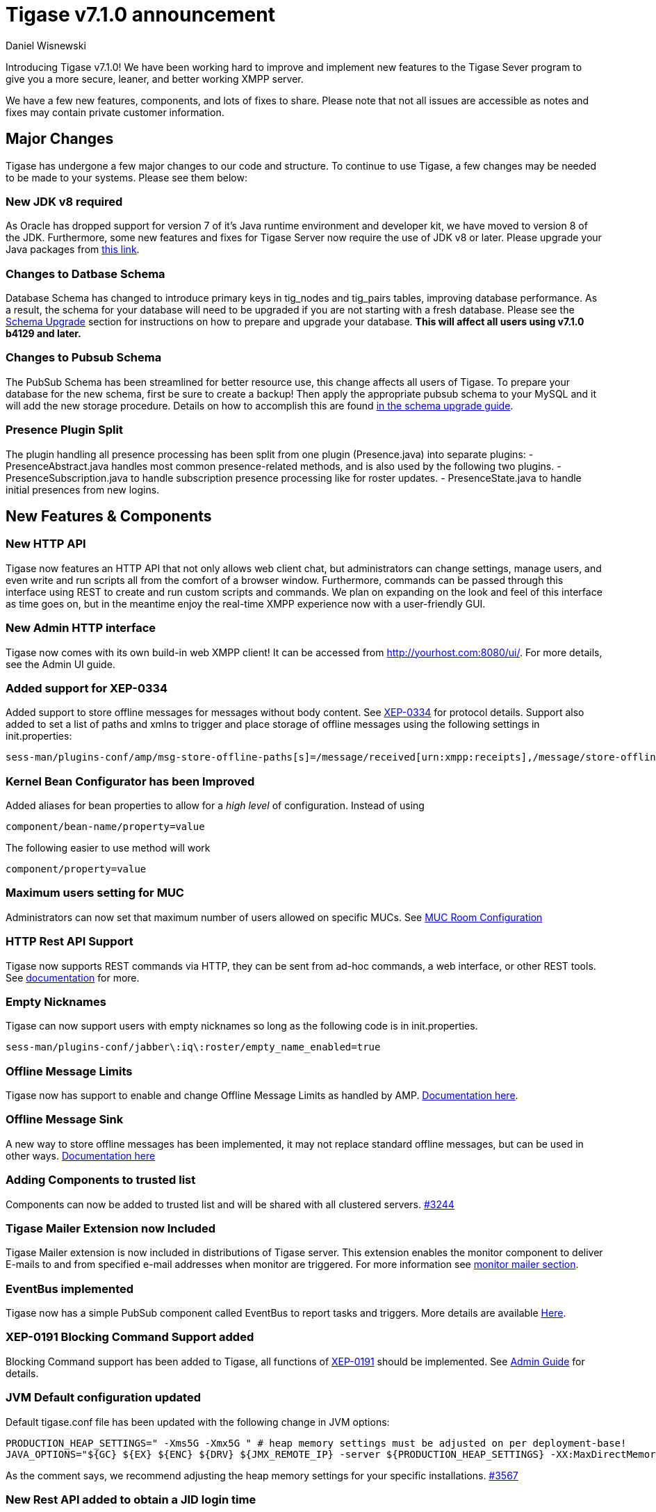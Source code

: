 [[tigase710]]
Tigase v7.1.0 announcement
==========================
:author: Daniel Wisnewski
:date: 2015-25-08 22:09


Introducing Tigase v7.1.0!  We have been working hard to improve and implement new features to the Tigase Sever program to give you a more secure, leaner, and better working XMPP server.

We have a few new features, components, and lots of fixes to share.
Please note that not all issues are accessible as notes and fixes may contain private customer information.

:toc:

Major Changes
-------------
Tigase has undergone a few major changes to our code and structure. To continue to use Tigase, a few changes may be needed to be made to your systems.  Please see them below:

New JDK v8 required
~~~~~~~~~~~~~~~~~~~
As Oracle has dropped support for version 7 of it's Java runtime environment and developer kit, we have moved to version 8 of the JDK.  Furthermore, some new features and fixes for Tigase Server now require the use of JDK v8 or later. Please upgrade your Java packages from link:http://www.oracle.com/technetwork/java/javase/downloads/jdk8-downloads-2133151.html[this link].

Changes to Datbase Schema
~~~~~~~~~~~~~~~~~~~~~~~~~
Database Schema has changed to introduce primary keys in tig_nodes and tig_pairs tables, improving database performance.  As a result, the schema for your database will need to be upgraded if you are not starting with a fresh database.
Please see the xref:tigaseServer71[Schema Upgrade] section for instructions on how to prepare and upgrade your database.  *This will affect all users using v7.1.0 b4129 and later.*

Changes to Pubsub Schema
~~~~~~~~~~~~~~~~~~~~~~~~
The PubSub Schema has been streamlined for better resource use, this change affects all users of Tigase.
To prepare your database for the new schema, first be sure to create a backup!  Then apply the appropriate pubsub schema to your MySQL and it will add the new storage procedure.
Details on how to accomplish this are found xref:pubSub71[in the schema upgrade guide].

Presence Plugin Split
~~~~~~~~~~~~~~~~~~~~~
The plugin handling all presence processing has been split from one plugin (Presence.java) into separate plugins:
- PresenceAbstract.java handles most common presence-related methods, and is also used by the following two plugins.
- PresenceSubscription.java to handle subscription presence processing like for roster updates.
- PresenceState.java to handle initial presences from new logins.


New Features & Components
-------------------------

New HTTP API
~~~~~~~~~~~~
Tigase now features an HTTP API that not only allows web client chat, but administrators can change settings, manage users, and even write and run scripts all from the comfort of a browser window.   Furthermore, commands can be passed through this interface using REST to create and run custom scripts and commands.
We plan on expanding on the look and feel of this interface as time goes on, but in the meantime enjoy the real-time XMPP experience now with a user-friendly GUI.

New Admin HTTP interface
~~~~~~~~~~~~~~~~~~~~~~~~
Tigase now comes with its own build-in web XMPP client!  It can be accessed from http://yourhost.com:8080/ui/. For more details, see the Admin UI guide.

Added support for XEP-0334
~~~~~~~~~~~~~~~~~~~~~~~~~~
Added support to store offline messages for messages without body content. See link:http://xmpp.org/extensions/xep-0334.html[XEP-0334] for protocol details.
Support also added to set a list of paths and xmlns to trigger and place storage of offline messages using the following settings in init.properties:
-----
sess-man/plugins-conf/amp/msg-store-offline-paths[s]=/message/received[urn:xmpp:receipts],/message/store-offline
-----

Kernel Bean Configurator has been Improved
~~~~~~~~~~~~~~~~~~~~~~~~~~~~~~~~~~~~~~~~~~
Added aliases for bean properties to allow for a 'high level' of configuration.
Instead of using
-----
component/bean-name/property=value
-----
The following easier to use method will work
-----
component/property=value
-----

Maximum users setting for MUC
~~~~~~~~~~~~~~~~~~~~~~~~~~~~~~
Administrators can now set that maximum number of users allowed on specific MUCs.
See xref:mucRoomConfig[MUC Room Configuration]

HTTP Rest API Support
~~~~~~~~~~~~~~~~~~~~~~
Tigase now supports REST commands via HTTP, they can be sent from ad-hoc commands, a web interface, or other REST tools. See xref:tigase_http_api[documentation] for more.

Empty Nicknames
~~~~~~~~~~~~~~~
Tigase can now support users with empty nicknames so long as the following code is in init.properties.
------
sess-man/plugins-conf/jabber\:iq\:roster/empty_name_enabled=true
------

Offline Message Limits
~~~~~~~~~~~~~~~~~~~~~~
Tigase now has support to enable and change Offline Message Limits as handled by AMP. xref:offlineMessageLimits[Documentation here].

Offline Message Sink
~~~~~~~~~~~~~~~~~~~~
A new way to store offline messages has been implemented, it may not replace standard offline messages, but can be used in other ways.
xref:offlineMessageSink[Documentation here]

Adding Components to trusted list
~~~~~~~~~~~~~~~~~~~~~~~~~~~~~~~~~
Components can now be added to trusted list and will be shared with all clustered servers.
link:https://projects.tigase.org/issues/3244[#3244]

Tigase Mailer Extension now Included
~~~~~~~~~~~~~~~~~~~~~~~~~~~~~~~~~~~~
Tigase Mailer extension is now included in distributions of Tigase server. This extension enables the monitor component to deliver E-mails to and from specified e-mail addresses when monitor are triggered.  For more information see xref:monitorMailer[monitor mailer section].

EventBus implemented
~~~~~~~~~~~~~~~~~~~~
Tigase now has a simple PubSub component called EventBus to report tasks and triggers.  More details are available xref:eventBus[Here].

XEP-0191 Blocking Command Support added
~~~~~~~~~~~~~~~~~~~~~~~~~~~~~~~~~~~~~~~
Blocking Command support has been added to Tigase, all functions of link:http://xmpp.org/extensnions/xep-0191/html[XEP-0191] should be implemented.  See xref:blockingCommand[Admin Guide] for details.

JVM Default configuration updated
~~~~~~~~~~~~~~~~~~~~~~~~~~~~~~~~~
Default tigase.conf file has been updated with the following change in JVM options:
-----
PRODUCTION_HEAP_SETTINGS=" -Xms5G -Xmx5G " # heap memory settings must be adjusted on per deployment-base!
JAVA_OPTIONS="${GC} ${EX} ${ENC} ${DRV} ${JMX_REMOTE_IP} -server ${PRODUCTION_HEAP_SETTINGS} -XX:MaxDirectMemorySize=128m "
-----
As the comment says, we recommend adjusting the heap memory settings for your specific installations.
link:https://projects.tigase.org/issues/3567[#3567]

New Rest API added to obtain a JID login time
~~~~~~~~~~~~~~~~~~~~~~~~~~~~~~~~~~~~~~~~~~~~~
+GetUserInfo+ command has been expanded to obtain user login and logout times in addition to standard information. To obtain the information, send a POST request to http://xmpp.domain.net:8080/rest/adhoc/sess-man@xmpp.domain.net?api-key=test-api-key with the following:
[source,xml]
-----
<command>
  <node>get-user-info</node>
  <fields>
    <item>
      <var>accountjid</var>
      <value>user@xmpp.domain.net</value>
    </item>
    <item>
      <var>Show connected resources in table</var>
      <value>true</value>
    </item>
  </fields>
</command>
-----

New init.properties property
~~~~~~~~~~~~~~~~~~~~~~~~~~~~
+--vhost-disable-dns-check=true+
Disables DNS checking for vhosts when changed or edited.
When new vhosts are created, Tigase will automatically check for SRV records and proper DNS settings for the new vhosts to ensure connectivity for outside users, however if these validations fail, you will be unable to save those changes. This setting allows you to bypass that checking.

Connection Watchdog
~~~~~~~~~~~~~~~~~~~
A watchdog property is now available to monitor stale connections and sever them before they become a problem.  More details xref:watchdog[here].

Offline Message Receipts Storage now Configurable
~~~~~~~~~~~~~~~~~~~~~~~~~~~~~~~~~~~~~~~~~~~~~~~~~
Admins may now configure Offline Message Receipts Storage to specify filters and controls as to what they want stored in offline messages. See xref:offlineMessageReceipts[more details here].

Account Registration Limits
~~~~~~~~~~~~~~~~~~~~~~~~~~~
In order to protect Tigase servers from DOS attacks, a limit on number of account registrations per second has been implemented.  This may be configured by adding the following line in the init.properties file:
-----
sess-man/plugins-conf/jabber\:iq\:register/registrations-per-second=10
-----
This setting allows for 10 registrations from a single IP per second.  If the limit exceeds that, a NOT_ALLOWED error will be returned.

Enable Silent Ignore on Packets Delivered to Unavailable Resources
~~~~~~~~~~~~~~~~~~~~~~~~~~~~~~~~~~~~~~~~~~~~~~~~~~~~~~~~~~~~~~~~~~
You can now have Tigase ignore packets delivered to unavailable resources to avoid having a packet bounce around and create unnecessary traffic.  You may set this globally, within standard message handling only, or within the AMP component using the following settings:

Globally:
[source]
-----
sess-man/plugins-conf/silently-ignore-message=true
-----
Message Processing Only:
[source]
-----
sess-man/plugins-conf/message/silently-ignore-message=true
-----
AMP Component:
[source]
-----
sess-man/plugins-conf/amp/silently-ignore-message=true
-----

Cluster Connections Improved
~~~~~~~~~~~~~~~~~~~~~~~~~~~~
Cluster commands now operate at CLUSTER priority, giving the packets higher status than HIGH which otherwise has caused issues during massive disconnects.
New Configuration options come with this change.  The first being able to change the number of connections for CLUSTER packets using the following init.property setting:
-----
cl-comp/cluster-sys-connections-per-node[I]=2
-----
Also a new class which implements the a new connection selection interface, but uses the old mechanism where any connection can send any command.
-----
cl-comp/connection-selector=tigase.cluster.ClusterConnectionSelectorOld
-----

Cluster Connections Testing Implemented
~~~~~~~~~~~~~~~~~~~~~~~~~~~~~~~~~~~~~~~
Watchdog has now been added to test cluster connections by default.  Watchdog sends an XMPP ping to all cluster connections every 30 seconds and checks to see if a ping response has been received in the last 3 minutes. If not, the cluster connection will be dropped automatically. Global watchdog settings will not impact cluster testing feature.

Cluster Map implemented
~~~~~~~~~~~~~~~~~~~~~~~
Tigase can now generate cluster maps through a new API.  See the development guide for a description of the API.

Message Archive expanded to include non-body elements
~~~~~~~~~~~~~~~~~~~~~~~~~~~~~~~~~~~~~~~~~~~~~~~~~~~~~
Message Archive can now be configured to store messages that may not have body element, or other message types using the following line from init.properties:
-----
sess-man/plugins-conf/unified-archive/msg-archive-paths[s]=/message/body,/message/subject
-----
Where above will set the archive to store messages with <body/> or <subject/> elements.

New Ability to Purge Data from Unified Archive
~~~~~~~~~~~~~~~~~~~~~~~~~~~~~~~~~~~~~~~~~~~~~~
This feature allows for automatic removal of entries older than a configured number of days from the Unified Archive. It is designed to clean up database and keep its size within reasonable boundaries.

There are 4 settings available for this feature:
To enable the feature:
+unified-archive/remove-expired-messages[B]=true+

This setting changes the initial delay after the server is started to begin removing old entries.  In other words, UA purging will not take place until the specified time after the server starts.  Default setting is PT1H, or one hour.
+unified-archive/remove-expired-messages-delay=PT2H+

This setting sets how long UA purging will wait between passes to check for and remove old entries. Default setting is P1D which is once a day.
+unified-archive/remove-expired-messages-period=PT2D+

*NOTE* that these commands are also compatible with freely available tigase +message-archive+ component, just replace +unified+ with +message+.

Configuration of number of days in VHost
^^^^^^^^^^^^^^^^^^^^^^^^^^^^^^^^^^^^^^^^
VHost holds a setting that determines how long a message needs to be in archive for it to be considered old and removed.  This can be set independently per Vhost.  This setting can be modified by either using the HTTP admin, or the update item execution in adhoc command.

Command-line utility
Sets after how many days message should be removed - by default we use 24 hours. So if entry is older than 24 hours then it will be removed, ie. entry from yesterday from 10:11 will be removed after 10:11 after next execution of purge.
This configuration is done by execution of Update item configuration adhoc command of vhost-man component, where you should select domain for which messages should be removed and then in field XEP-0136 - retention type select value Number of days and in field XEP-0136 - retention period (in days) enter number of days after which events should be removed from UA.

In adhoc select domain for which messages should be removed and then in field XEP-0136 - retention type select value Number of days and in field XEP-0136 - retention period (in days) enter number of days after which events should be removed from UA.

In HTTP UI select Other, then Update Item Configuration (Vhost-man), select the domain, and from there you can set XEP-0136 retention type, and set number of days at XEP-0136 retention period (in days).

Value of +remove-expired-messages-delay+ and +remove-expired-messages-period+ is in format described at Duration.parse() in Java documentation.

New Documentation Structure
~~~~~~~~~~~~~~~~~~~~~~~~~~~
There has been a lot of changes and fixes to our documentation over the last few months. If you have links to any of our documentation, please update them as the filenames may have changed.

Full XML of last available presence may be saved to repository
~~~~~~~~~~~~~~~~~~~~~~~~~~~~~~~~~~~~~~~~~~~~~~~~~~~~~~~~~~~~~~
A more detailed last available presence can now be made from some configuration changes, along with a timestamp before the entire presence stanza is saved to the repository.  More information is available xref:storeFullXMLLastPresence[here].

New Minor Features & Behavior Changes
-------------------------------------
- Old monitor component depreciated and turned off.
- JTDS MS SQL Server driver updated to v1.3.1.
- +tigase-utils+ and +tigase-xmltools+ are now included in tigase-server builds.
- Tigase Kernal has been updated and improved.
- Javadoc is no longer generated by installer as files are already included in distributions.
- Node connection events to administrator have been improved and are more informative.
- link:https://projects.tigase.org/issues/163[#163] link:http://xmpp.org/extensions/xep-0012.html[XEP-0012] User +LastActivity+ implemented
- link:https://projects.tigase.org/issues/593[#593] link:http://xmpp.org/extensions/xep-0202.html[XEP-0202 Entity Time] has been implemented.
- link:https://projects.tigase.org/issues/788[#788] End User Session from link:http://xmpp.org/extensions/xep-0133.html[XEP-0133 Service Administration] implemented.
- #811 Plugin API extended allowing more XML parameters to be considered for processing.
- link:https://projects.tigase.org/issues/813[#813] Default number of connections between cluster nodes set at 5, default number of connections for CLUSTER level traffic set to 2.
- link:https://projects.tigase.org/issues/1436[#1436] +ClusterConnectionManager+ now sends ping packets every 30 seconds to check status of live cluster connections.
- link:https://projects.tigase.org/issues/1449[#1449] Monitoring can now be run in OSGI mode.
- link:https://projects.tigase.org/issues/1601[#1601] XMPPPresenceUpdateProcessorIFC interface has been removed and replaced with eventbus with dedicated threadpool.
- link:https://projects.tigase.org/issues/2426[#2426] Support for link:http://xmpp.org/extensions/xep-0334.html[XEP-0334] has been added.
- link:https://projects.tigase.org/issues/2530[#2530] RosterFlat implementation now allows for a full element to be injected into presence stanzas instead of just a custom status.
- link:https://projects.tigase.org/issues/2561[#2561] & link:https://projects.tigase.org/issues/85[#85] Offline messages now consider sessions without presence & resources negative priority in delivery logic.
- link:https://projects.tigase.org/issues/2596[#2596] Delivery errors are no longer run through preprocessors.
- link:https://projects.tigase.org/issues/2823[#2823] +staticStr+ element method now implemented.
- link:https://projects.tigase.org/issues/2835[#2835] Allowing of +setPermissions+ on incoming packets before they are processed by plugins.
- link:https://projects.tigase.org/issues/2903[#2903] +see-other-host+ has new option to make it configurable on a per vhost basis.
- link:https://projects.tigase.org/issues/3034[#3034] Improved handling of data types and primitives within Tigase.
- link:https://projects.tigase.org/issues/3180[#3180] Protected access to JDBC repository now enabled.
- link:https://projects.tigase.org/issues/3230[#3230] Verification added to check against CUSTOM domain rules when submitted.
- #3258 Retrieval of PubSub/PEP based avatars using REST API now supported. xref:avatarRetrievalRequests[Command URLs here].
- #3282 VCard4 support added along with VCardTemp compatibility and integration.
- link:https://projects.tigase.org/issues/3285[#3285] Stream Management changed to fully support XEP-0203.
- link:https://projects.tigase.org/issues/3330[#3330] Error for adding users already in db now returns Error 409 with +User exists+.
- #3364 Clustering support has been re-factored to remove duplicate +nodeConnected+ and +nodeDisconnected+ methods.
- #3463 +offline-roster-last-seen+ feature as a part of presence probe is now disabled by default.
- link:https://projects.tigase.org/issues/3496[#3496] TigUserLogout has been improved to use +sha1_user_id = sha1(lower(_user_id))+ instead of "_user_id".
- link:https://projects.tigase.org/issues/3511[#3511] Stream closing mechanism in SessionManager, new STREAM_CLOSED command has been added to organize shutdown of XMPP streams.
- #3609 Added new configuration option for BOSH to disable hostname attribute. xref:tip_1_bosh_in_cluster_mode_without_load_balancer[Details here].
- link:https://projects.tigase.org/issues/3670[#3670] Hardened mode now uses long DH keys (2048) by default.
- link:https://projects.tigase.org/issues/3849[#3849] New Roster size limit configurable setting. See info xref:rosterLimit[Here].


Fixes
-----
- link:https://projects.tigase.org/issues/8[#8] XML parser no longer passes malformed XML statements to server.

- link:https://projects.tigase.org/issues/1396[#1396] & link:https://projects.tigase.org/issues/663[#663] User roster behaves correctly. Tigase now waits for user authorization before users are added to a Roster.

- link:https://projects.tigase.org/issues/1488[#1488] NPE in ad-hoc for managing external components fixed.

- link:https://projects.tigase.org/issues/1602[#1602] Minor optimization in MessageCarbons with new functions added to XMPPResourceConnection.

- link:https://projects.tigase.org/issues/2003[#2003] Fixed bug with C2S streams where server would not always overwrite from attribute with full JID in subcription-related presence stanzas.

- link:https://projects.tigase.org/issues/2118[#2118] Username modification bugfix. Tigase now returns "" for blank usernames instead of string after a username has been made blank.

- link:https://projects.tigase.org/issues/2859[#2859] & link:https://projects.tigase.org/issues/2997[#2997] STARTTLS stream error on SSL sockets fixed.

- link:https://projects.tigase.org/issues/2860[#2860] Fixed issue with SSL socket client certificate not working.

- link:https://projects.tigase.org/issues/2877[#2877] Fixed issue in Message Carbons if message contains AMP payload.

- link:https://projects.tigase.org/issues/3034[#3034] Streamlined primitive and Object array handling.

- link:https://projects.tigase.org/issues/3067[#3067] Fixed Bug where if duplicate commands were sent to MS SQLServer a race condition would occur.

- link:https://projects.tigase.org/issues/3075[#3075] Fixed error when compiling Tigase in Red Hat Enterprise Linux v6.

- link:https://projects.tigase.org/issues/3080[#3080] --net-buff-high-throughput now parses integers properly. Setting no longer reverts to default when new values are set.

- link:https://projects.tigase.org/issues/3126[#3126] Calculation of percentage of heap memory used in Statistics now selects proper heap.

- link:https://projects.tigase.org/issues/3131[#3131] Fixed messages with AMP payload bound for plugins getting redirected to AMP for processing.

- link:https://projects.tigase.org/issues/3150[#3150] Default Log level changed for certain records. All log entries with skipping admin script now have log level +FINEST+ instead of +CONFIG+

- link:https://projects.tigase.org/issues/3158[#3158] Fixed issue with OSGi not reporting proper version, and PubSub errors in OSGi mode.

- link:https://projects.tigase.org/issues/3159[#3159] User Privacy lists now activate properly and does not wait for presence stanza to filter packets.

- link:https://projects.tigase.org/issues/3164[#3164] Fixed NPE in +StreamManagementIOProcessor+ when <a/> is processed after connection is closed.

- link:https://projects.tigase.org/issues/3166[#3166] NPE in SessionManager checking SSL null connections fixed.

- link:https://projects.tigase.org/issues/3181[#3181] S2S connection multiplexing now has consistent behavior.

- link:https://projects.tigase.org/issues/3194[#3194] Fixed issue with single long lasting HTTP connection blocking other HTTP requests. Default timeout set to 4 threads after 60 seconds.

- link:https://projects.tigase.org/issues/3200[#3200] Implemented a faster way to close stale connections using MS SQL server, reducing calm down time after large user disconnects.

- #3203 Correct presence status shows for contacts if authorization was accepted while user was offline.

- link:https://projects.tigase.org/issues/3223[#3223] +GetUserInfo+ ad-hoc command no longer omits information about local sessions when a remote session is active.

- #3226 Fixed NPE & argument type mismatch in Pubsub.

- link:https://projects.tigase.org/issues/3245[#3245] Fixed ClassCastException when Websocket is configured to use SSL.

- link:https://projects.tigase.org/issues/3249[#3249] JabberIQVersion plugin now returns proper client information when requested from self.

- link:https://projects.tigase.org/issues/3259[#3259] Websocket no longer loops when receiving stanzas between 32767 and 65535 bytes in size.

- link:https://projects.tigase.org/issues/3261[#3261] Fixed issue with duplicate disco#info responses.

- link:https://projects.tigase.org/issues/3274[#3274] NPE when removing roster nickname fixed.

- link:https://projects.tigase.org/issues/3307[#3307] Rosters are no longer re-saved when a user logs in and roster is read resulting in a performance boost.

- link:https://projects.tigase.org/issues/3328[#3328] Presence processing by PEP plugin optimized.

- link:https://projects.tigase.org/issues/3336[#3336] Fixed issues with reloading vhosts in trusted after configuration change.

- link:https://projects.tigase.org/issues/3337[#3337] tls-jdk-nss-bug-workaround-active is now disabled by default. This fix is disabled by default which may impact older OpenSSL versions that may no longer be supported.  You may enable this using an init.properties setting.

- #3341 IQ Packet processing changed for packets sent to bare JID in Cluster mode.

- link:https://projects.tigase.org/issues/3372[#3372] Fixed NPE when presence was re-broadcasted to users who did not exit server gracefully.

- link:https://projects.tigase.org/issues/3374[#3374] PubSub Schema changed to be more compatible with MS SQL.

- link:https://projects.tigase.org/issues/3375[#3375] Users removed VIA REST commands are now disconnected immediately.

- link:https://projects.tigase.org/issues/3386[#3386] Fixed AMP logic to avoid querying for (default) Privacy list if user does not exist.

- #3389 Fixed issue of sending packets to connections that were closed, but connection write lock had not been acquired.

- link:https://projects.tigase.org/issues/3401[#3401] Multiple issues fixed with Tigase.IM web client.

- link:https://projects.tigase.org/issues/3422[#3422] UTC Timestamps now enforced inside cluster_nodes table.

- #3440 Fixed WebSocket error 12030 showing unexpectedly.

- link:https://projects.tigase.org/issues/3446[#3446] Fixed Installer configuring MUC incorrectly.

- #3449 Wrapper.conf updated with current library folder for windows Service wrapper.

- link:https://projects.tigase.org/issues/3453[#3453] Fixed NPE when using comparator when sorting messages.

- #3485 Fixed JDBCMsgRepository inserting duplicate user JID into table while using AMP.

- link:https://projects.tigase.org/issues/3489[#3489] Various fixes to Tigase test suite.  Fixed race condition from XMPPSession conflicts when new sessions and closing session events happen at the same time.

- link:https://projects.tigase.org/issues/3495[#3495] Fixed messages being duplicated by message carbons.

- #3499 Various fixes to AMP component.

- #3530 Fixed +null cert chain+ error when connecting to other servers using S2S connection with StartTLS.

- #3550 Fixed NPE in sess-man when trying to delete all user information using Pidgin or Psi.

- link:https://projects.tigase.org/issues/3556[#3556] JavaDoc updated to include documentation for +xmltools+, +tigase-extras+, and +tigase-util+ packages.

- link:https://projects.tigase.org/issues/3559[#3559] Fixed Web admin UI not updating Cluster node when it id disconnected.

- link:http://projects.tigase.org/issues/3579[#3579] Fixed NPE in SimpleParser.

- link:http://projects.tigase.org/issues/3580[#3580] Replaced misleading +feature not implemented+ error when SM attempts to put a packet to processor and queue is full.

- #3598 Fixed error in removing users from blocked list.

- #3599 Fixed +FlexibleOfflineMessages+ not being delivered to connection due to lack of explicit connection addressing.

- #3612 Fixed issue when processing packets sent to full JID in cluster mode when user is connected to more than one cluster node at once.

- #3619 Fixed issue with non-presistent contacts being unable to be added to roster.

- #3649 Changed privacy list processing to always allow communication between XMPP connections with the same BareJID.

- link:https://projects.tigase.org/issues/3655[#3655] Increased max loop in infinity loop detection logic to 100000 in order to aid larger transfers.

- #3656 Add option to BOSH output command without a timer task to avoid generation of packets to closed connections.

- #3686 XHTML-IM parser has been fixed, restoring link:http://xmpp.org/extensions/xep-0071.html[XEP-0071] functionality.

- link:https://projects.tigase.org/issues/3688[#3688] Issues with Eventbus in cluster mode fixed.

- link:https://projects.tigase.org/issues/3689[#3689] Avoid using sender address when packets are returned from Cluster Manager using stream management.

- #3717 Support added to store messages without <body/> element if storage method other than <body/> is used. Support also added for JAXMPP to retrieve whole element from Message Archiving instead of only <body>.

- #3718 Removed +DISCONNECTING!+ debug stanza from AbstractWebSocketConnector.java that was causing NPE when user fails authentication in WebSocket.

- link:https://projects.tigase.org/issues/3753[#3753] Fixed NPE when using Blocking command.

- link:https://projects.tigase.org/issues/3775[#3775] Fixed +ThreadExceptionHandler+ error in Tigase mailer.

- link:https://projects.tigase.org/issues/3781[#3781] Fixed issue with sending C2S message "The user connection is no longer active".

- link:https://projects.tigase.org/issues/3800[#3800] Changed Jenkins to always pull latest binaries from repositories.  Windows wrapper changed to use wildcards to load /jars folder.

- #3848 Changes made to JDBCMessageArchiveRepository to fix potential MySQL deadlocks when adding entries to repository.

- Patch added to fix ConcurrentModificationException in BlockingCommand plugin.

- Fixed negation in SASL mechanism selector.

- Fixed checking for user session without localpart in to address.

- Distributed EventBus improved to allow POJO based events to be fired locally.

- Added missing classes to IzPack installer.

- Tigase.xml removed from documentation and default tigase.conf file.

- Logs function added to eventbus publisher operations.

- Fixed responding to same hostname as sender as "to" in stream-error stanza.

- Fixed issue where attempts to delete empty MUC room would create and then destroy room.
